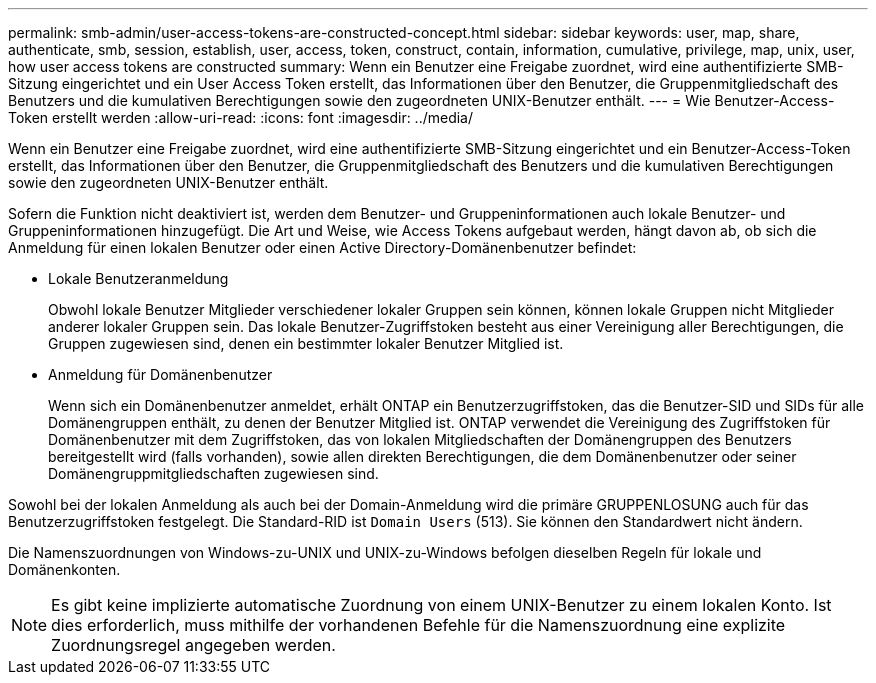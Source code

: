 ---
permalink: smb-admin/user-access-tokens-are-constructed-concept.html 
sidebar: sidebar 
keywords: user, map, share, authenticate, smb, session, establish, user, access, token, construct, contain, information, cumulative, privilege, map, unix, user, how user access tokens are constructed 
summary: Wenn ein Benutzer eine Freigabe zuordnet, wird eine authentifizierte SMB-Sitzung eingerichtet und ein User Access Token erstellt, das Informationen über den Benutzer, die Gruppenmitgliedschaft des Benutzers und die kumulativen Berechtigungen sowie den zugeordneten UNIX-Benutzer enthält. 
---
= Wie Benutzer-Access-Token erstellt werden
:allow-uri-read: 
:icons: font
:imagesdir: ../media/


[role="lead"]
Wenn ein Benutzer eine Freigabe zuordnet, wird eine authentifizierte SMB-Sitzung eingerichtet und ein Benutzer-Access-Token erstellt, das Informationen über den Benutzer, die Gruppenmitgliedschaft des Benutzers und die kumulativen Berechtigungen sowie den zugeordneten UNIX-Benutzer enthält.

Sofern die Funktion nicht deaktiviert ist, werden dem Benutzer- und Gruppeninformationen auch lokale Benutzer- und Gruppeninformationen hinzugefügt. Die Art und Weise, wie Access Tokens aufgebaut werden, hängt davon ab, ob sich die Anmeldung für einen lokalen Benutzer oder einen Active Directory-Domänenbenutzer befindet:

* Lokale Benutzeranmeldung
+
Obwohl lokale Benutzer Mitglieder verschiedener lokaler Gruppen sein können, können lokale Gruppen nicht Mitglieder anderer lokaler Gruppen sein. Das lokale Benutzer-Zugriffstoken besteht aus einer Vereinigung aller Berechtigungen, die Gruppen zugewiesen sind, denen ein bestimmter lokaler Benutzer Mitglied ist.

* Anmeldung für Domänenbenutzer
+
Wenn sich ein Domänenbenutzer anmeldet, erhält ONTAP ein Benutzerzugriffstoken, das die Benutzer-SID und SIDs für alle Domänengruppen enthält, zu denen der Benutzer Mitglied ist. ONTAP verwendet die Vereinigung des Zugriffstoken für Domänenbenutzer mit dem Zugriffstoken, das von lokalen Mitgliedschaften der Domänengruppen des Benutzers bereitgestellt wird (falls vorhanden), sowie allen direkten Berechtigungen, die dem Domänenbenutzer oder seiner Domänengruppmitgliedschaften zugewiesen sind.



Sowohl bei der lokalen Anmeldung als auch bei der Domain-Anmeldung wird die primäre GRUPPENLOSUNG auch für das Benutzerzugriffstoken festgelegt. Die Standard-RID ist `Domain Users` (513). Sie können den Standardwert nicht ändern.

Die Namenszuordnungen von Windows-zu-UNIX und UNIX-zu-Windows befolgen dieselben Regeln für lokale und Domänenkonten.

[NOTE]
====
Es gibt keine implizierte automatische Zuordnung von einem UNIX-Benutzer zu einem lokalen Konto. Ist dies erforderlich, muss mithilfe der vorhandenen Befehle für die Namenszuordnung eine explizite Zuordnungsregel angegeben werden.

====